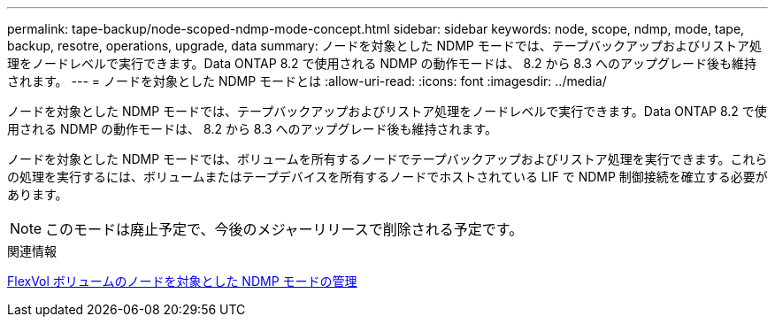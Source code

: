 ---
permalink: tape-backup/node-scoped-ndmp-mode-concept.html 
sidebar: sidebar 
keywords: node, scope, ndmp, mode, tape, backup, resotre, operations, upgrade, data 
summary: ノードを対象とした NDMP モードでは、テープバックアップおよびリストア処理をノードレベルで実行できます。Data ONTAP 8.2 で使用される NDMP の動作モードは、 8.2 から 8.3 へのアップグレード後も維持されます。 
---
= ノードを対象とした NDMP モードとは
:allow-uri-read: 
:icons: font
:imagesdir: ../media/


[role="lead"]
ノードを対象とした NDMP モードでは、テープバックアップおよびリストア処理をノードレベルで実行できます。Data ONTAP 8.2 で使用される NDMP の動作モードは、 8.2 から 8.3 へのアップグレード後も維持されます。

ノードを対象とした NDMP モードでは、ボリュームを所有するノードでテープバックアップおよびリストア処理を実行できます。これらの処理を実行するには、ボリュームまたはテープデバイスを所有するノードでホストされている LIF で NDMP 制御接続を確立する必要があります。

[NOTE]
====
このモードは廃止予定で、今後のメジャーリリースで削除される予定です。

====
.関連情報
xref:manage-node-scoped-ndmp-mode-concept.adoc[FlexVol ボリュームのノードを対象とした NDMP モードの管理]

